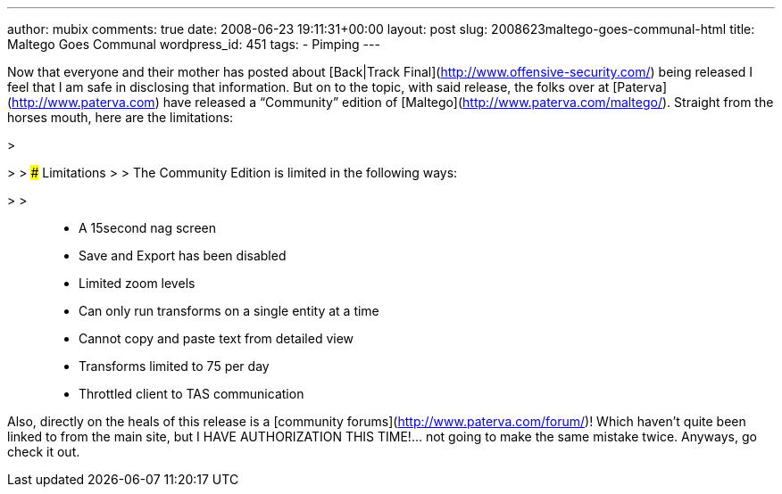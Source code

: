 ---
author: mubix
comments: true
date: 2008-06-23 19:11:31+00:00
layout: post
slug: 2008623maltego-goes-communal-html
title: Maltego Goes Communal
wordpress_id: 451
tags:
- Pimping
---

Now that everyone and their mother has posted about [Back|Track Final](http://www.offensive-security.com/) being released I feel that I am safe in disclosing that information. But on to the topic, with said release, the folks over at [Paterva](http://www.paterva.com) have released a “Community” edition of [Maltego](http://www.paterva.com/maltego/). Straight from the horses mouth, here are the limitations:  


>   

> 
> ### Limitations
> 
>   
The Community Edition is limited in the following ways:  

> 
>   
	
>   * A 15second nag screen
>   
	
>   * Save and Export has been disabled
>   
	
>   * Limited zoom levels
>   
	
>   * Can only run transforms on a single entity at a time
>   
	
>   * Cannot copy and paste text from detailed view
>   
	
>   * Transforms limited to 75 per day
>   
	
>   * Throttled client to TAS communication
>   
  


  
Also, directly on the heals of this release is a [community forums](http://www.paterva.com/forum/)! Which haven’t quite been linked to from the main site, but I HAVE AUTHORIZATION THIS TIME!... not going to make the same mistake twice. Anyways, go check it out.
